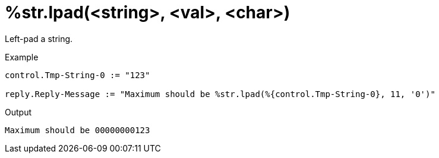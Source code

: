 = %str.lpad(<string>, <val>, <char>)

Left-pad a string.

.Return: _string_

.Example

[source,unlang]
----
control.Tmp-String-0 := "123"

reply.Reply-Message := "Maximum should be %str.lpad(%{control.Tmp-String-0}, 11, '0')"
----

.Output

```
Maximum should be 00000000123
```

// Copyright (C) 2023 Network RADIUS SAS.  Licenced under CC-by-NC 4.0.
// This documentation was developed by Network RADIUS SAS.
